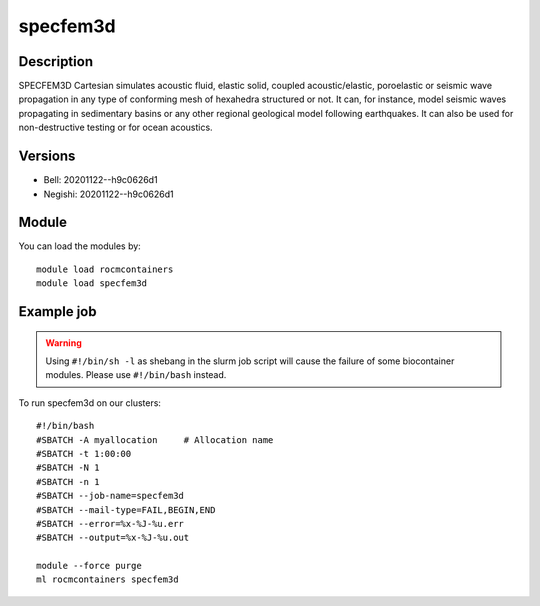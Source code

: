 .. _backbone-label:

specfem3d
==============================

Description
~~~~~~~~
SPECFEM3D Cartesian simulates acoustic fluid, elastic solid, coupled acoustic/elastic, poroelastic or seismic wave propagation in any type of conforming mesh of hexahedra structured or not. It can, for instance, model seismic waves propagating in sedimentary basins or any other regional geological model following earthquakes. It can also be used for non-destructive testing or for ocean acoustics.

Versions
~~~~~~~~
- Bell: 20201122--h9c0626d1
- Negishi: 20201122--h9c0626d1

Module
~~~~~~~~
You can load the modules by::

    module load rocmcontainers
    module load specfem3d

Example job
~~~~~
.. warning::
    Using ``#!/bin/sh -l`` as shebang in the slurm job script will cause the failure of some biocontainer modules. Please use ``#!/bin/bash`` instead.

To run specfem3d on our clusters::

    #!/bin/bash
    #SBATCH -A myallocation     # Allocation name
    #SBATCH -t 1:00:00
    #SBATCH -N 1
    #SBATCH -n 1
    #SBATCH --job-name=specfem3d
    #SBATCH --mail-type=FAIL,BEGIN,END
    #SBATCH --error=%x-%J-%u.err
    #SBATCH --output=%x-%J-%u.out

    module --force purge
    ml rocmcontainers specfem3d

